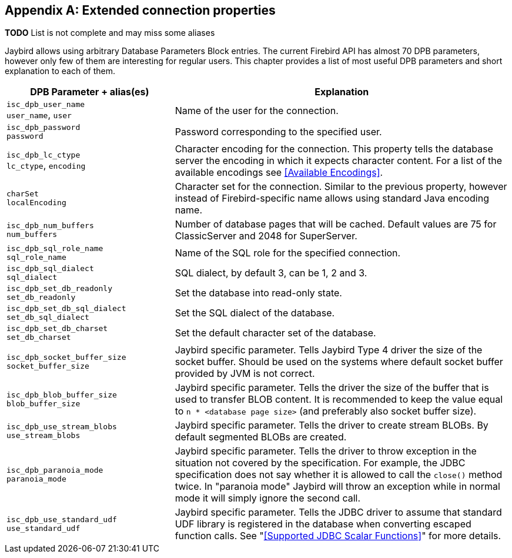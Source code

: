[[connectionproperties]]
[appendix]
== Extended connection properties

*TODO* List is not complete and may miss some aliases

Jaybird allows using arbitrary Database Parameters Block entries. The
current Firebird API has almost 70 DPB parameters, however only few of
them are interesting for regular users. This chapter provides a list of
most useful DPB parameters and short explanation to each of them.

[cols="1,2",options="header",]
|=======================================================================
|DPB Parameter + alias(es) |Explanation

a|`isc_dpb_user_name` +
`user_name`, `user` 
|Name of the user for the connection.

a|`isc_dpb_password` +
`password` 
|Password corresponding to the specified user.

a|`isc_dpb_lc_ctype` +
`lc_ctype`, `encoding`
|Character encoding for the connection.
This property tells the database server the encoding in which it expects character content.
For a list of the available encodings see <<Available Encodings>>.

a|`charSet` +
`localEncoding`
|Character set for the connection.
Similar to the previous property, however instead of Firebird-specific name allows using standard Java encoding name.

a|`isc_dpb_num_buffers` +
`num_buffers`
|Number of database pages that will be cached.
Default values are 75 for ClassicServer and 2048 for SuperServer.

a|`isc_dpb_sql_role_name` +
`sql_role_name`
|Name of the SQL role for the specified connection.

a|`isc_dpb_sql_dialect` +
`sql_dialect`
|SQL dialect, by default 3, can be 1, 2 and 3.

a|`isc_dpb_set_db_readonly` +
`set_db_readonly` 
|Set the database into read-only state.

a|`isc_dpb_set_db_sql_dialect` +
`set_db_sql_dialect` 
|Set the SQL dialect of the database.

a|`isc_dpb_set_db_charset` +
`set_db_charset` 
|Set the default character set of the database.

a|`isc_dpb_socket_buffer_size` +
`socket_buffer_size` 
|Jaybird specific parameter. 
Tells Jaybird Type 4 driver the size of the socket buffer.
Should be used on the systems where default socket buffer provided by JVM is not correct.

a|`isc_dpb_blob_buffer_size` +
`blob_buffer_size` 
|Jaybird specific parameter. 
Tells the driver the size of the buffer that is used to transfer BLOB content.
It is recommended to keep the value equal to `n * <database page size>` (and preferably also socket buffer size).

a|`isc_dpb_use_stream_blobs` +
`use_stream_blobs` 
|Jaybird specific parameter. 
Tells the driver to create stream BLOBs. 
By default segmented BLOBs are created.

a|`isc_dpb_paranoia_mode` +
`paranoia_mode` 
|Jaybird specific parameter.
Tells the driver to throw exception in the situation not covered by the specification.
For example, the JDBC specification does not say whether it is allowed to call the `close()` method twice.
In "paranoia mode" Jaybird will throw an exception while in normal mode it will simply ignore the second call.

a|`isc_dpb_use_standard_udf` +
`use_standard_udf` 
|Jaybird specific parameter. 
Tells the JDBC driver to assume that standard UDF library is registered in the database when converting escaped function calls. 
See "<<Supported JDBC Scalar Functions>>" for more details.
|=======================================================================


